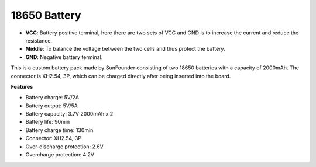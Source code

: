 
18650 Battery
======================

.. image:: img/3pin_battery.jpg
    :width: 500
    :align: center

* **VCC**: Battery positive terminal, here there are two sets of VCC and GND is to increase the current and reduce the resistance.
* **Middle**: To balance the voltage between the two cells and thus protect the battery.
* **GND**: Negative battery terminal.


This is a custom battery pack made by SunFounder consisting of two 18650 batteries with a capacity of 2000mAh. 
The connector is XH2.54, 3P, which can be charged directly after being inserted into the board.


**Features**

* Battery charge: 5V/2A
* Battery output: 5V/5A
* Battery capacity: 3.7V 2000mAh x 2
* Battery life: 90min
* Battery charge time: 130min
* Connector: XH2.54, 3P
* Over-discharge protection: 2.6V
* Overcharge protection: 4.2V